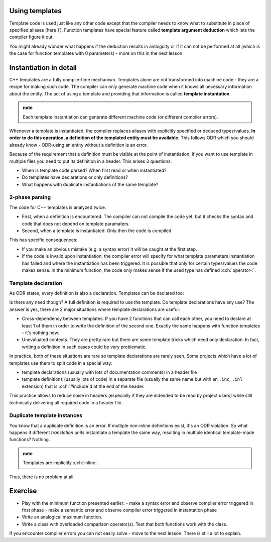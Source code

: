 .. title: 01 - instantiation
.. slug: 01_instantiation
.. description: C++ function templates - instantiation
.. author: Xeverous

Using templates
###############

Template code is used just like any other code except that the compiler needs to know what to substitute in place of specified aliases (here ``T``). Function templates have special feature called **template argument deduction** which lets the compiler figure it out.

.. TODO compile example

.. cch::
    :code_path: 01_instantiation/min_used.cpp
    :color_path: 01_instantiation/min_used.color

You might already wonder what happens if the deduction results in ambiguity or if it can not be performed at all (which is the case for function templates with 0 parameters) - more on this in the next lesson.

Instantiation in detail
#######################

C++ templates are a fully compile-time mechanism. Templates alone are not transformed into machine code - they are a recipe for making such code. The compiler can only generate machine code when it knows all necessary information about the entity. The act of using a template and providing that information is called **template instantation**.

.. admonition:: note
    :class: note

    Each template instantiation can generate different machine code (or different compiler errors).

Whenever a template is instantiated, the compiler replaces aliases with explicitly specified or deduced types/values. **In order to do this operation, a definition of the templated entity must be available.** This follows ODR which you should already know - ODR-using an entity without a definition is an error.

Because of the requirement that a definition must be visible at the point of instantiation, if you want to use template in multiple files you need to put its definition in a header. This arises 3 questions:

- When is template code parsed? When first read or when instantiated?
- Do templates have declarations or only definitions?
- What happens with duplicate instantiations of the same template?

2-phase parsing
===============

.. TODO does it have a formal name?

The code for C++ templates is analyzed twice.

- First, when a definition is encountered. The compiler can not compile the code yet, but it checks the syntax and code that does not depend on template paramaters.
- Second, when a template is instantiated. Only then the code is compiled.

This has specific consequences:

- If you make an obvious mistake (e.g. a syntax error) it will be caught at the first step.
- If the code is invalid upon instantiation, the compiler error will specify for what template parameters instantiation has failed and where the instantiation has been triggered. It is possible that only for certain types/values the code makes sense. In the minimum function, the code only makes sense if the used type has defined :cch:`operator<`.

Template declaration
====================

As ODR states, every definition is also a declaration. Templates can be declared too:

.. cch::
    :code_path: 01_instantiation/min_fwd_decl.cpp
    :color_path: 01_instantiation/min_fwd_decl.color

Is there any need though? A full definition is required to use the template. Do template declarations have any use? The answer is yes, there are 2 major situations where template declarations are useful:

- Cross-dependency between templates. If you have 2 functions that can call each other, you need to declare at least 1 of them in order to write the definition of the second one. Exactly the same happens with function templates - it's nothing new.
- Unevaluated contexts. They are pretty rare but there are some template tricks which need only declaration. In fact, writing a definition in such cases could be very problematic.

In practice, both of these situations are rare so template declarations are rarely seen. Some projects which have a lot of templates use them to split code in a special way:

- template declarations (usually with lots of documentation comments) in a header file
- template definitions (usually lots of code) in a separate file (usually the same name but with an ``.inc``, ``.inl`` extension) that is :cch:`#include`\ d at the end of the header.

This practice allows to reduce noise in headers (especially if they are indended to be read by project users) while still technically delivering all required code in a header file.

Duplicate template instances
============================

You know that a duplicate definition is an error. If multiple non-inline definitions exist, it's an ODR violation. So what happens if different *translation units* instantiate a template the same way, resulting in multiple identical template-made functions? Nothing.

.. admonition:: note
    :class: note

    Templates are implicitly :cch:`inline`.

Thus, there is no problem at all.

Exercise
########

- Play with the minimum function presented earlier:
  - make a syntax error and observe compiler error triggered in first phase
  - make a semantic error and observe compiler error triggered in instantation phase
- Write an analogical maximum function.
- Write a class with overloaded comparison operator(s). Test that both functions work with the class.

If you encounter compiler errors you can not easily solve - move to the next lesson. There is still a lot to explain.
